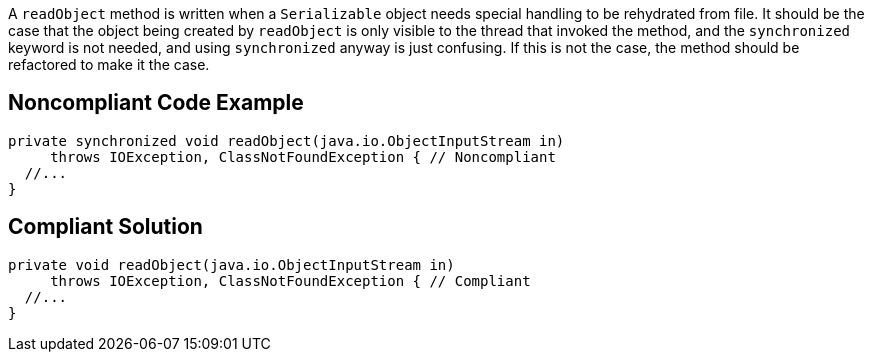 A ``++readObject++`` method is written when a ``++Serializable++`` object needs special handling to be rehydrated from file. It should be the case that the object being created by ``++readObject++`` is only visible to the thread that invoked the method, and the ``++synchronized++`` keyword is not needed, and using ``++synchronized++`` anyway is just confusing. If this is not the case, the method should be refactored to make it the case.

== Noncompliant Code Example

----
private synchronized void readObject(java.io.ObjectInputStream in)
     throws IOException, ClassNotFoundException { // Noncompliant
  //...
}
----

== Compliant Solution

----
private void readObject(java.io.ObjectInputStream in)
     throws IOException, ClassNotFoundException { // Compliant
  //...
}
----
